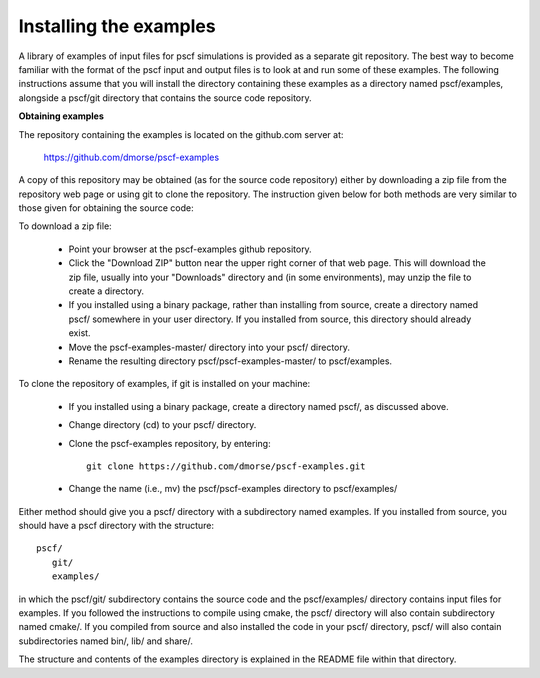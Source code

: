 
.. _install-examples-sec:

Installing the examples
=======================

A library of examples of input files for pscf simulations is provided as
a separate git repository. The best way to become familiar with the format
of the pscf input and output files is to look at and run some of these
examples.  The following instructions assume that you will install the 
directory containing these examples as a directory named pscf/examples, 
alongside a pscf/git directory that contains the source code repository.

**Obtaining examples**

The repository containing the examples is located on the github.com server 
at: 

      https://github.com/dmorse/pscf-examples

A copy of this repository may be obtained (as for the source code 
repository) either by downloading a zip file from the repository web 
page or using git to clone the repository. The instruction given 
below for both methods are very similar to those given for obtaining 
the source code:
 
To download a zip file:

    * Point your browser at the pscf-examples github repository.

    * Click the "Download ZIP" button near the upper right corner of 
      that web page. This will download the zip file, usually into
      your "Downloads" directory and (in some environments), may
      unzip the file to create a directory. 

    * If you installed using a binary package, rather than installing
      from source, create a directory named pscf/ somewhere in your
      user directory. If you installed from source, this directory
      should already exist.

    * Move the pscf-examples-master/ directory into your pscf/ directory.

    * Rename the resulting directory pscf/pscf-examples-master/ to 
      pscf/examples.

To clone the repository of examples, if git is installed on your machine:

    * If you installed using a binary package, create a directory 
      named pscf/, as discussed above. 

    * Change directory (cd) to your pscf/ directory.

    * Clone the pscf-examples repository, by entering::

          git clone https://github.com/dmorse/pscf-examples.git

    * Change the name (i.e., mv) the pscf/pscf-examples directory to 
      pscf/examples/

Either method should give you a pscf/ directory with a subdirectory
named examples.  If you installed from source, you should have a pscf
directory with the structure::

    pscf/
       git/
       examples/

in which the pscf/git/ subdirectory contains the source code and the 
pscf/examples/ directory contains input files for examples. If you 
followed the instructions to compile using cmake, the pscf/ directory 
will also contain subdirectory named cmake/. If you compiled from 
source and also installed the code in your pscf/ directory, pscf/ will 
also contain subdirectories named bin/, lib/ and share/.

The structure and contents of the examples directory is explained in 
the README file within that directory.


